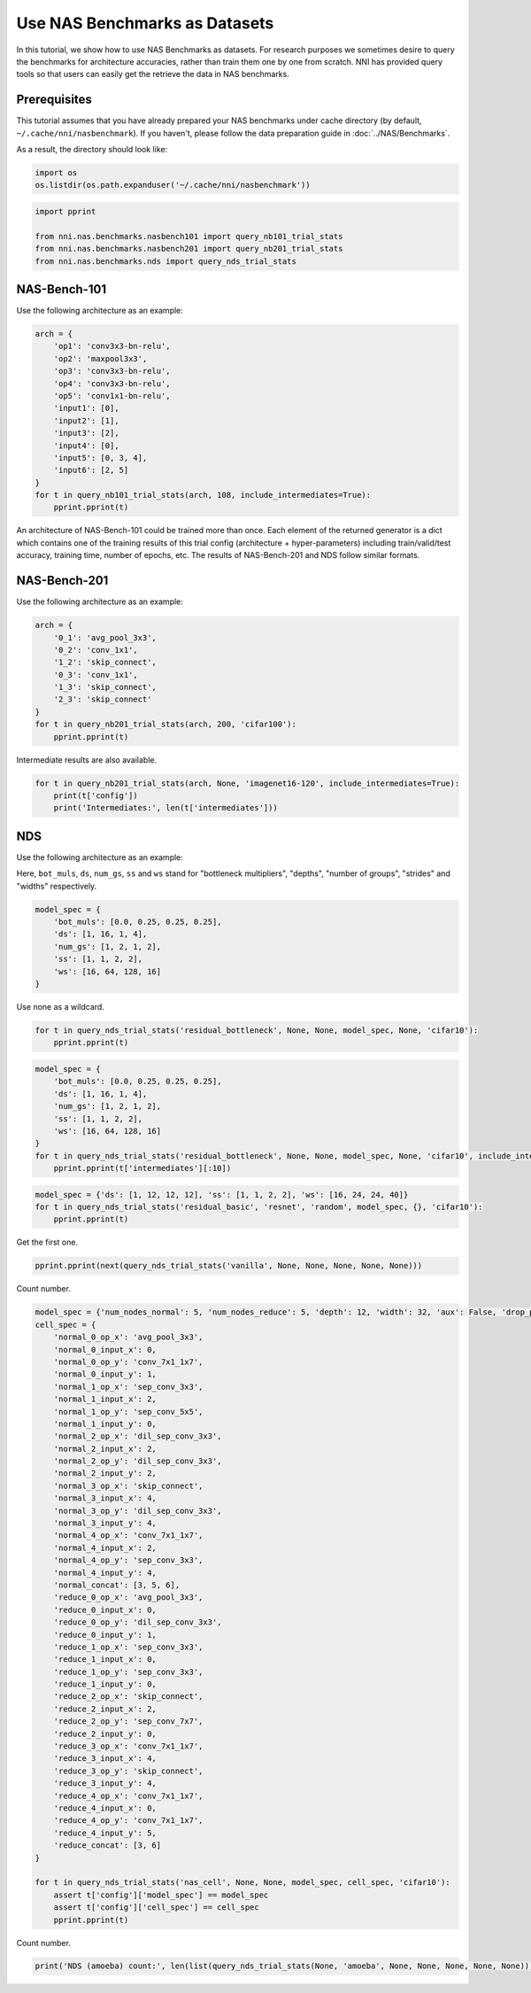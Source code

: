 
.. DO NOT EDIT.
.. THIS FILE WAS AUTOMATICALLY GENERATED BY SPHINX-GALLERY.
.. TO MAKE CHANGES, EDIT THE SOURCE PYTHON FILE:
.. "tutorials/nasbench_as_dataset.py"
.. LINE NUMBERS ARE GIVEN BELOW.

.. only:: html

    .. note::
        :class: sphx-glr-download-link-note

        Click :ref:`here <sphx_glr_download_tutorials_nasbench_as_dataset.py>`
        to download the full example code

.. rst-class:: sphx-glr-example-title

.. _sphx_glr_tutorials_nasbench_as_dataset.py:


Use NAS Benchmarks as Datasets
==============================

In this tutorial, we show how to use NAS Benchmarks as datasets.
For research purposes we sometimes desire to query the benchmarks for architecture accuracies,
rather than train them one by one from scratch.
NNI has provided query tools so that users can easily get the retrieve the data in NAS benchmarks.

.. GENERATED FROM PYTHON SOURCE LINES 12-19

Prerequisites
-------------
This tutorial assumes that you have already prepared your NAS benchmarks under cache directory
(by default, ``~/.cache/nni/nasbenchmark``).
If you haven't, please follow the data preparation guide in :doc:`../NAS/Benchmarks`.

As a result, the directory should look like:

.. GENERATED FROM PYTHON SOURCE LINES 19-23

.. code-block:: default


    import os
    os.listdir(os.path.expanduser('~/.cache/nni/nasbenchmark'))





.. rst-class:: sphx-glr-script-out

 Out:

 .. code-block:: none


    ['nasbench101-209f5694.db', 'nasbench201-b2b60732.db', 'nds-5745c235.db']



.. GENERATED FROM PYTHON SOURCE LINES 24-30

.. code-block:: default

    import pprint

    from nni.nas.benchmarks.nasbench101 import query_nb101_trial_stats
    from nni.nas.benchmarks.nasbench201 import query_nb201_trial_stats
    from nni.nas.benchmarks.nds import query_nds_trial_stats








.. GENERATED FROM PYTHON SOURCE LINES 31-37

NAS-Bench-101
-------------

Use the following architecture as an example:

.. image:: ../../img/nas-bench-101-example.png

.. GENERATED FROM PYTHON SOURCE LINES 37-54

.. code-block:: default


    arch = {
        'op1': 'conv3x3-bn-relu',
        'op2': 'maxpool3x3',
        'op3': 'conv3x3-bn-relu',
        'op4': 'conv3x3-bn-relu',
        'op5': 'conv1x1-bn-relu',
        'input1': [0],
        'input2': [1],
        'input3': [2],
        'input4': [0],
        'input5': [0, 3, 4],
        'input6': [2, 5]
    }
    for t in query_nb101_trial_stats(arch, 108, include_intermediates=True):
        pprint.pprint(t)





.. rst-class:: sphx-glr-script-out

 Out:

 .. code-block:: none

    [2022-02-22 18:52:29] INFO (nni.nas.benchmarks.utils/MainThread) "/home/yugzhan/.cache/nni/nasbenchmark/nasbench101-209f5694.db" already exists. Checking hash.
    {'config': {'arch': {'input1': [0],
                         'input2': [1],
                         'input3': [2],
                         'input4': [0],
                         'input5': [0, 3, 4],
                         'input6': [2, 5],
                         'op1': 'conv3x3-bn-relu',
                         'op2': 'maxpool3x3',
                         'op3': 'conv3x3-bn-relu',
                         'op4': 'conv3x3-bn-relu',
                         'op5': 'conv1x1-bn-relu'},
                'hash': '00005c142e6f48ac74fdcf73e3439874',
                'id': 4,
                'num_epochs': 108,
                'num_vertices': 7},
     'id': 10,
     'intermediates': [{'current_epoch': 54,
                        'id': 19,
                        'test_acc': 77.40384340286255,
                        'train_acc': 82.82251358032227,
                        'training_time': 883.4580078125,
                        'valid_acc': 77.76442170143127},
                       {'current_epoch': 108,
                        'id': 20,
                        'test_acc': 92.11738705635071,
                        'train_acc': 100.0,
                        'training_time': 1769.1279296875,
                        'valid_acc': 92.41786599159241}],
     'parameters': 8.55553,
     'test_acc': 92.11738705635071,
     'train_acc': 100.0,
     'training_time': 106147.67578125,
     'valid_acc': 92.41786599159241}
    {'config': {'arch': {'input1': [0],
                         'input2': [1],
                         'input3': [2],
                         'input4': [0],
                         'input5': [0, 3, 4],
                         'input6': [2, 5],
                         'op1': 'conv3x3-bn-relu',
                         'op2': 'maxpool3x3',
                         'op3': 'conv3x3-bn-relu',
                         'op4': 'conv3x3-bn-relu',
                         'op5': 'conv1x1-bn-relu'},
                'hash': '00005c142e6f48ac74fdcf73e3439874',
                'id': 4,
                'num_epochs': 108,
                'num_vertices': 7},
     'id': 11,
     'intermediates': [{'current_epoch': 54,
                        'id': 21,
                        'test_acc': 82.04126358032227,
                        'train_acc': 87.96073794364929,
                        'training_time': 883.6810302734375,
                        'valid_acc': 82.91265964508057},
                       {'current_epoch': 108,
                        'id': 22,
                        'test_acc': 91.90705418586731,
                        'train_acc': 100.0,
                        'training_time': 1768.2509765625,
                        'valid_acc': 92.45793223381042}],
     'parameters': 8.55553,
     'test_acc': 91.90705418586731,
     'train_acc': 100.0,
     'training_time': 106095.05859375,
     'valid_acc': 92.45793223381042}
    {'config': {'arch': {'input1': [0],
                         'input2': [1],
                         'input3': [2],
                         'input4': [0],
                         'input5': [0, 3, 4],
                         'input6': [2, 5],
                         'op1': 'conv3x3-bn-relu',
                         'op2': 'maxpool3x3',
                         'op3': 'conv3x3-bn-relu',
                         'op4': 'conv3x3-bn-relu',
                         'op5': 'conv1x1-bn-relu'},
                'hash': '00005c142e6f48ac74fdcf73e3439874',
                'id': 4,
                'num_epochs': 108,
                'num_vertices': 7},
     'id': 12,
     'intermediates': [{'current_epoch': 54,
                        'id': 23,
                        'test_acc': 80.58894276618958,
                        'train_acc': 86.34815812110901,
                        'training_time': 883.4569702148438,
                        'valid_acc': 81.1598539352417},
                       {'current_epoch': 108,
                        'id': 24,
                        'test_acc': 92.15745329856873,
                        'train_acc': 100.0,
                        'training_time': 1768.9759521484375,
                        'valid_acc': 93.04887652397156}],
     'parameters': 8.55553,
     'test_acc': 92.15745329856873,
     'train_acc': 100.0,
     'training_time': 106138.55712890625,
     'valid_acc': 93.04887652397156}




.. GENERATED FROM PYTHON SOURCE LINES 55-66

An architecture of NAS-Bench-101 could be trained more than once.
Each element of the returned generator is a dict which contains one of the training results of this trial config
(architecture + hyper-parameters) including train/valid/test accuracy,
training time, number of epochs, etc. The results of NAS-Bench-201 and NDS follow similar formats.

NAS-Bench-201
-------------

Use the following architecture as an example:

.. image:: ../../img/nas-bench-201-example.png

.. GENERATED FROM PYTHON SOURCE LINES 66-78

.. code-block:: default


    arch = {
        '0_1': 'avg_pool_3x3',
        '0_2': 'conv_1x1',
        '1_2': 'skip_connect',
        '0_3': 'conv_1x1',
        '1_3': 'skip_connect',
        '2_3': 'skip_connect'
    }
    for t in query_nb201_trial_stats(arch, 200, 'cifar100'):
        pprint.pprint(t)





.. rst-class:: sphx-glr-script-out

 Out:

 .. code-block:: none

    [2022-02-22 18:52:36] INFO (nni.nas.benchmarks.utils/MainThread) "/home/yugzhan/.cache/nni/nasbenchmark/nasbench201-b2b60732.db" already exists. Checking hash.
    {'config': {'arch': {'0_1': 'avg_pool_3x3',
                         '0_2': 'conv_1x1',
                         '0_3': 'conv_1x1',
                         '1_2': 'skip_connect',
                         '1_3': 'skip_connect',
                         '2_3': 'skip_connect'},
                'dataset': 'cifar100',
                'id': 7,
                'num_cells': 5,
                'num_channels': 16,
                'num_epochs': 200},
     'flops': 15.65322,
     'id': 3,
     'latency': 0.013182918230692545,
     'ori_test_acc': 53.11,
     'ori_test_evaluation_time': 1.0195916947864352,
     'ori_test_loss': 1.7307863704681397,
     'parameters': 0.135156,
     'seed': 999,
     'test_acc': 53.07999995727539,
     'test_evaluation_time': 0.5097958473932176,
     'test_loss': 1.731276072692871,
     'train_acc': 57.82,
     'train_loss': 1.5116578379058838,
     'training_time': 2888.4371995925903,
     'valid_acc': 53.14000000610351,
     'valid_evaluation_time': 0.5097958473932176,
     'valid_loss': 1.7302966793060304}
    {'config': {'arch': {'0_1': 'avg_pool_3x3',
                         '0_2': 'conv_1x1',
                         '0_3': 'conv_1x1',
                         '1_2': 'skip_connect',
                         '1_3': 'skip_connect',
                         '2_3': 'skip_connect'},
                'dataset': 'cifar100',
                'id': 7,
                'num_cells': 5,
                'num_channels': 16,
                'num_epochs': 200},
     'flops': 15.65322,
     'id': 7,
     'latency': 0.013182918230692545,
     'ori_test_acc': 51.93,
     'ori_test_evaluation_time': 1.0195916947864352,
     'ori_test_loss': 1.7572312774658203,
     'parameters': 0.135156,
     'seed': 777,
     'test_acc': 51.979999938964845,
     'test_evaluation_time': 0.5097958473932176,
     'test_loss': 1.7429540189743042,
     'train_acc': 57.578,
     'train_loss': 1.5114233912658692,
     'training_time': 2888.4371995925903,
     'valid_acc': 51.88,
     'valid_evaluation_time': 0.5097958473932176,
     'valid_loss': 1.7715086591720581}
    {'config': {'arch': {'0_1': 'avg_pool_3x3',
                         '0_2': 'conv_1x1',
                         '0_3': 'conv_1x1',
                         '1_2': 'skip_connect',
                         '1_3': 'skip_connect',
                         '2_3': 'skip_connect'},
                'dataset': 'cifar100',
                'id': 7,
                'num_cells': 5,
                'num_channels': 16,
                'num_epochs': 200},
     'flops': 15.65322,
     'id': 11,
     'latency': 0.013182918230692545,
     'ori_test_acc': 53.38,
     'ori_test_evaluation_time': 1.0195916947864352,
     'ori_test_loss': 1.7281623031616211,
     'parameters': 0.135156,
     'seed': 888,
     'test_acc': 53.67999998779297,
     'test_evaluation_time': 0.5097958473932176,
     'test_loss': 1.7327697801589965,
     'train_acc': 57.792,
     'train_loss': 1.5091403088760376,
     'training_time': 2888.4371995925903,
     'valid_acc': 53.08000000610352,
     'valid_evaluation_time': 0.5097958473932176,
     'valid_loss': 1.7235548280715942}




.. GENERATED FROM PYTHON SOURCE LINES 79-80

Intermediate results are also available.

.. GENERATED FROM PYTHON SOURCE LINES 80-85

.. code-block:: default


    for t in query_nb201_trial_stats(arch, None, 'imagenet16-120', include_intermediates=True):
        print(t['config'])
        print('Intermediates:', len(t['intermediates']))





.. rst-class:: sphx-glr-script-out

 Out:

 .. code-block:: none

    {'id': 4, 'arch': {'0_1': 'avg_pool_3x3', '0_2': 'conv_1x1', '0_3': 'conv_1x1', '1_2': 'skip_connect', '1_3': 'skip_connect', '2_3': 'skip_connect'}, 'num_epochs': 12, 'num_channels': 16, 'num_cells': 5, 'dataset': 'imagenet16-120'}
    Intermediates: 12
    {'id': 8, 'arch': {'0_1': 'avg_pool_3x3', '0_2': 'conv_1x1', '0_3': 'conv_1x1', '1_2': 'skip_connect', '1_3': 'skip_connect', '2_3': 'skip_connect'}, 'num_epochs': 200, 'num_channels': 16, 'num_cells': 5, 'dataset': 'imagenet16-120'}
    Intermediates: 200
    {'id': 8, 'arch': {'0_1': 'avg_pool_3x3', '0_2': 'conv_1x1', '0_3': 'conv_1x1', '1_2': 'skip_connect', '1_3': 'skip_connect', '2_3': 'skip_connect'}, 'num_epochs': 200, 'num_channels': 16, 'num_cells': 5, 'dataset': 'imagenet16-120'}
    Intermediates: 200
    {'id': 8, 'arch': {'0_1': 'avg_pool_3x3', '0_2': 'conv_1x1', '0_3': 'conv_1x1', '1_2': 'skip_connect', '1_3': 'skip_connect', '2_3': 'skip_connect'}, 'num_epochs': 200, 'num_channels': 16, 'num_cells': 5, 'dataset': 'imagenet16-120'}
    Intermediates: 200




.. GENERATED FROM PYTHON SOURCE LINES 86-95

NDS
---

Use the following architecture as an example:

.. image:: ../../img/nas-bench-nds-example.png

Here, ``bot_muls``, ``ds``, ``num_gs``, ``ss`` and ``ws`` stand for "bottleneck multipliers",
"depths", "number of groups", "strides" and "widths" respectively.

.. GENERATED FROM PYTHON SOURCE LINES 97-105

.. code-block:: default

    model_spec = {
        'bot_muls': [0.0, 0.25, 0.25, 0.25],
        'ds': [1, 16, 1, 4],
        'num_gs': [1, 2, 1, 2],
        'ss': [1, 1, 2, 2],
        'ws': [16, 64, 128, 16]
    }








.. GENERATED FROM PYTHON SOURCE LINES 106-107

Use none as a wildcard.

.. GENERATED FROM PYTHON SOURCE LINES 107-110

.. code-block:: default

    for t in query_nds_trial_stats('residual_bottleneck', None, None, model_spec, None, 'cifar10'):
        pprint.pprint(t)





.. rst-class:: sphx-glr-script-out

 Out:

 .. code-block:: none

    [2022-02-22 18:52:47] INFO (nni.nas.benchmarks.utils/MainThread) "/home/yugzhan/.cache/nni/nasbenchmark/nds-5745c235.db" already exists. Checking hash.
    {'best_test_acc': 90.48,
     'best_train_acc': 96.356,
     'best_train_loss': 0.116,
     'config': {'base_lr': 0.1,
                'cell_spec': {},
                'dataset': 'cifar10',
                'generator': 'random',
                'id': 45505,
                'model_family': 'residual_bottleneck',
                'model_spec': {'bot_muls': [0.0, 0.25, 0.25, 0.25],
                               'ds': [1, 16, 1, 4],
                               'num_gs': [1, 2, 1, 2],
                               'ss': [1, 1, 2, 2],
                               'ws': [16, 64, 128, 16]},
                'num_epochs': 100,
                'proposer': 'resnext-a',
                'weight_decay': 0.0005},
     'final_test_acc': 90.39,
     'final_train_acc': 96.298,
     'final_train_loss': 0.116,
     'flops': 69.890986,
     'id': 45505,
     'iter_time': 0.065,
     'parameters': 0.083002,
     'seed': 1}




.. GENERATED FROM PYTHON SOURCE LINES 111-121

.. code-block:: default

    model_spec = {
        'bot_muls': [0.0, 0.25, 0.25, 0.25],
        'ds': [1, 16, 1, 4],
        'num_gs': [1, 2, 1, 2],
        'ss': [1, 1, 2, 2],
        'ws': [16, 64, 128, 16]
    }
    for t in query_nds_trial_stats('residual_bottleneck', None, None, model_spec, None, 'cifar10', include_intermediates=True):
        pprint.pprint(t['intermediates'][:10])





.. rst-class:: sphx-glr-script-out

 Out:

 .. code-block:: none

    [{'current_epoch': 1,
      'id': 4494501,
      'test_acc': 41.76,
      'train_acc': 30.421000000000006,
      'train_loss': 1.793},
     {'current_epoch': 2,
      'id': 4494502,
      'test_acc': 54.66,
      'train_acc': 47.24,
      'train_loss': 1.415},
     {'current_epoch': 3,
      'id': 4494503,
      'test_acc': 59.97,
      'train_acc': 56.983,
      'train_loss': 1.179},
     {'current_epoch': 4,
      'id': 4494504,
      'test_acc': 62.91,
      'train_acc': 61.955,
      'train_loss': 1.048},
     {'current_epoch': 5,
      'id': 4494505,
      'test_acc': 66.16,
      'train_acc': 64.493,
      'train_loss': 0.983},
     {'current_epoch': 6,
      'id': 4494506,
      'test_acc': 66.5,
      'train_acc': 66.274,
      'train_loss': 0.937},
     {'current_epoch': 7,
      'id': 4494507,
      'test_acc': 67.55,
      'train_acc': 67.426,
      'train_loss': 0.907},
     {'current_epoch': 8,
      'id': 4494508,
      'test_acc': 69.45,
      'train_acc': 68.45400000000001,
      'train_loss': 0.878},
     {'current_epoch': 9,
      'id': 4494509,
      'test_acc': 70.14,
      'train_acc': 69.295,
      'train_loss': 0.857},
     {'current_epoch': 10,
      'id': 4494510,
      'test_acc': 69.47,
      'train_acc': 70.304,
      'train_loss': 0.832}]




.. GENERATED FROM PYTHON SOURCE LINES 122-126

.. code-block:: default

    model_spec = {'ds': [1, 12, 12, 12], 'ss': [1, 1, 2, 2], 'ws': [16, 24, 24, 40]}
    for t in query_nds_trial_stats('residual_basic', 'resnet', 'random', model_spec, {}, 'cifar10'):
        pprint.pprint(t)





.. rst-class:: sphx-glr-script-out

 Out:

 .. code-block:: none

    {'best_test_acc': 93.58,
     'best_train_acc': 99.772,
     'best_train_loss': 0.011,
     'config': {'base_lr': 0.1,
                'cell_spec': {},
                'dataset': 'cifar10',
                'generator': 'random',
                'id': 108998,
                'model_family': 'residual_basic',
                'model_spec': {'ds': [1, 12, 12, 12],
                               'ss': [1, 1, 2, 2],
                               'ws': [16, 24, 24, 40]},
                'num_epochs': 100,
                'proposer': 'resnet',
                'weight_decay': 0.0005},
     'final_test_acc': 93.49,
     'final_train_acc': 99.772,
     'final_train_loss': 0.011,
     'flops': 184.519578,
     'id': 108998,
     'iter_time': 0.059,
     'parameters': 0.594138,
     'seed': 1}




.. GENERATED FROM PYTHON SOURCE LINES 127-128

Get the first one.

.. GENERATED FROM PYTHON SOURCE LINES 128-130

.. code-block:: default

    pprint.pprint(next(query_nds_trial_stats('vanilla', None, None, None, None, None)))





.. rst-class:: sphx-glr-script-out

 Out:

 .. code-block:: none

    {'best_test_acc': 84.5,
     'best_train_acc': 89.66499999999999,
     'best_train_loss': 0.302,
     'config': {'base_lr': 0.1,
                'cell_spec': {},
                'dataset': 'cifar10',
                'generator': 'random',
                'id': 139492,
                'model_family': 'vanilla',
                'model_spec': {'ds': [1, 12, 12, 12],
                               'ss': [1, 1, 2, 2],
                               'ws': [16, 24, 32, 40]},
                'num_epochs': 100,
                'proposer': 'vanilla',
                'weight_decay': 0.0005},
     'final_test_acc': 84.35,
     'final_train_acc': 89.633,
     'final_train_loss': 0.303,
     'flops': 208.36393,
     'id': 154692,
     'iter_time': 0.058,
     'parameters': 0.68977,
     'seed': 1}




.. GENERATED FROM PYTHON SOURCE LINES 131-132

Count number.

.. GENERATED FROM PYTHON SOURCE LINES 132-183

.. code-block:: default

    model_spec = {'num_nodes_normal': 5, 'num_nodes_reduce': 5, 'depth': 12, 'width': 32, 'aux': False, 'drop_prob': 0.0}
    cell_spec = {
        'normal_0_op_x': 'avg_pool_3x3',
        'normal_0_input_x': 0,
        'normal_0_op_y': 'conv_7x1_1x7',
        'normal_0_input_y': 1,
        'normal_1_op_x': 'sep_conv_3x3',
        'normal_1_input_x': 2,
        'normal_1_op_y': 'sep_conv_5x5',
        'normal_1_input_y': 0,
        'normal_2_op_x': 'dil_sep_conv_3x3',
        'normal_2_input_x': 2,
        'normal_2_op_y': 'dil_sep_conv_3x3',
        'normal_2_input_y': 2,
        'normal_3_op_x': 'skip_connect',
        'normal_3_input_x': 4,
        'normal_3_op_y': 'dil_sep_conv_3x3',
        'normal_3_input_y': 4,
        'normal_4_op_x': 'conv_7x1_1x7',
        'normal_4_input_x': 2,
        'normal_4_op_y': 'sep_conv_3x3',
        'normal_4_input_y': 4,
        'normal_concat': [3, 5, 6],
        'reduce_0_op_x': 'avg_pool_3x3',
        'reduce_0_input_x': 0,
        'reduce_0_op_y': 'dil_sep_conv_3x3',
        'reduce_0_input_y': 1,
        'reduce_1_op_x': 'sep_conv_3x3',
        'reduce_1_input_x': 0,
        'reduce_1_op_y': 'sep_conv_3x3',
        'reduce_1_input_y': 0,
        'reduce_2_op_x': 'skip_connect',
        'reduce_2_input_x': 2,
        'reduce_2_op_y': 'sep_conv_7x7',
        'reduce_2_input_y': 0,
        'reduce_3_op_x': 'conv_7x1_1x7',
        'reduce_3_input_x': 4,
        'reduce_3_op_y': 'skip_connect',
        'reduce_3_input_y': 4,
        'reduce_4_op_x': 'conv_7x1_1x7',
        'reduce_4_input_x': 0,
        'reduce_4_op_y': 'conv_7x1_1x7',
        'reduce_4_input_y': 5,
        'reduce_concat': [3, 6]
    }

    for t in query_nds_trial_stats('nas_cell', None, None, model_spec, cell_spec, 'cifar10'):
        assert t['config']['model_spec'] == model_spec
        assert t['config']['cell_spec'] == cell_spec
        pprint.pprint(t)





.. rst-class:: sphx-glr-script-out

 Out:

 .. code-block:: none

    {'best_test_acc': 93.37,
     'best_train_acc': 99.91,
     'best_train_loss': 0.006,
     'config': {'base_lr': 0.1,
                'cell_spec': {'normal_0_input_x': 0,
                              'normal_0_input_y': 1,
                              'normal_0_op_x': 'avg_pool_3x3',
                              'normal_0_op_y': 'conv_7x1_1x7',
                              'normal_1_input_x': 2,
                              'normal_1_input_y': 0,
                              'normal_1_op_x': 'sep_conv_3x3',
                              'normal_1_op_y': 'sep_conv_5x5',
                              'normal_2_input_x': 2,
                              'normal_2_input_y': 2,
                              'normal_2_op_x': 'dil_sep_conv_3x3',
                              'normal_2_op_y': 'dil_sep_conv_3x3',
                              'normal_3_input_x': 4,
                              'normal_3_input_y': 4,
                              'normal_3_op_x': 'skip_connect',
                              'normal_3_op_y': 'dil_sep_conv_3x3',
                              'normal_4_input_x': 2,
                              'normal_4_input_y': 4,
                              'normal_4_op_x': 'conv_7x1_1x7',
                              'normal_4_op_y': 'sep_conv_3x3',
                              'normal_concat': [3, 5, 6],
                              'reduce_0_input_x': 0,
                              'reduce_0_input_y': 1,
                              'reduce_0_op_x': 'avg_pool_3x3',
                              'reduce_0_op_y': 'dil_sep_conv_3x3',
                              'reduce_1_input_x': 0,
                              'reduce_1_input_y': 0,
                              'reduce_1_op_x': 'sep_conv_3x3',
                              'reduce_1_op_y': 'sep_conv_3x3',
                              'reduce_2_input_x': 2,
                              'reduce_2_input_y': 0,
                              'reduce_2_op_x': 'skip_connect',
                              'reduce_2_op_y': 'sep_conv_7x7',
                              'reduce_3_input_x': 4,
                              'reduce_3_input_y': 4,
                              'reduce_3_op_x': 'conv_7x1_1x7',
                              'reduce_3_op_y': 'skip_connect',
                              'reduce_4_input_x': 0,
                              'reduce_4_input_y': 5,
                              'reduce_4_op_x': 'conv_7x1_1x7',
                              'reduce_4_op_y': 'conv_7x1_1x7',
                              'reduce_concat': [3, 6]},
                'dataset': 'cifar10',
                'generator': 'random',
                'id': 1,
                'model_family': 'nas_cell',
                'model_spec': {'aux': False,
                               'depth': 12,
                               'drop_prob': 0.0,
                               'num_nodes_normal': 5,
                               'num_nodes_reduce': 5,
                               'width': 32},
                'num_epochs': 100,
                'proposer': 'amoeba',
                'weight_decay': 0.0005},
     'final_test_acc': 93.27,
     'final_train_acc': 99.91,
     'final_train_loss': 0.006,
     'flops': 664.400586,
     'id': 1,
     'iter_time': 0.281,
     'parameters': 4.190314,
     'seed': 1}




.. GENERATED FROM PYTHON SOURCE LINES 184-185

Count number.

.. GENERATED FROM PYTHON SOURCE LINES 185-186

.. code-block:: default

    print('NDS (amoeba) count:', len(list(query_nds_trial_stats(None, 'amoeba', None, None, None, None, None))))




.. rst-class:: sphx-glr-script-out

 Out:

 .. code-block:: none

    NDS (amoeba) count: 5107





.. rst-class:: sphx-glr-timing

   **Total running time of the script:** ( 0 minutes  25.047 seconds)


.. _sphx_glr_download_tutorials_nasbench_as_dataset.py:


.. only :: html

 .. container:: sphx-glr-footer
    :class: sphx-glr-footer-example



  .. container:: sphx-glr-download sphx-glr-download-python

     :download:`Download Python source code: nasbench_as_dataset.py <nasbench_as_dataset.py>`



  .. container:: sphx-glr-download sphx-glr-download-jupyter

     :download:`Download Jupyter notebook: nasbench_as_dataset.ipynb <nasbench_as_dataset.ipynb>`


.. only:: html

 .. rst-class:: sphx-glr-signature

    `Gallery generated by Sphinx-Gallery <https://sphinx-gallery.github.io>`_
